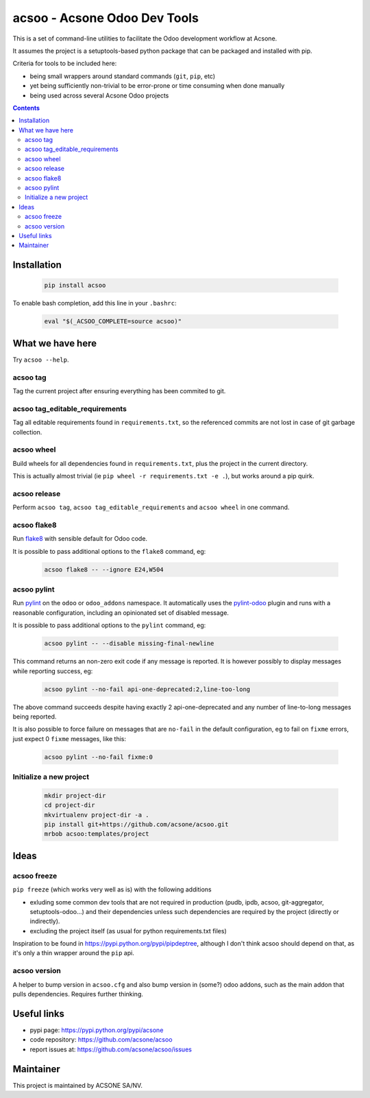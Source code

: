 acsoo - Acsone Odoo Dev Tools
=============================

This is a set of command-line utilities to facilitate
the Odoo development workflow at Acsone.

It assumes the project is a setuptools-based python package
that can be packaged and installed with pip.

Criteria for tools to be included here:

* being small wrappers around standard commands (``git``, ``pip``, etc)
* yet being sufficiently non-trivial to be error-prone or time consuming when done manually
* being used across several Acsone Odoo projects

.. contents::

Installation
~~~~~~~~~~~~

  .. code:: shell

    pip install acsoo

To enable bash completion, add this line in your ``.bashrc``:

  .. code:: shell

     eval "$(_ACSOO_COMPLETE=source acsoo)"

What we have here
~~~~~~~~~~~~~~~~~

Try ``acsoo --help``.

acsoo tag
---------

Tag the current project after ensuring everything has been commited to git.

acsoo tag_editable_requirements
-------------------------------

Tag all editable requirements found in ``requirements.txt``, so
the referenced commits are not lost in case of git garbage collection.

acsoo wheel
-----------

Build wheels for all dependencies found in ``requirements.txt``,
plus the project in the current directory.

This is actually almost trivial (ie ``pip wheel -r requirements.txt -e .``),
but works around a pip quirk.

acsoo release
-------------

Perform ``acsoo tag``, ``acsoo tag_editable_requirements`` and
``acsoo wheel`` in one command.

acsoo flake8
------------

Run `flake8 <https://pypi.python.org/pypi/flake8>`_ with sensible default for Odoo code.

It is possible to pass additional options to the ``flake8`` command, eg:

  .. code:: shell

    acsoo flake8 -- --ignore E24,W504

acsoo pylint
------------

Run `pylint <https://pypi.python.org/pypi/pylint>`_ on the ``odoo`` or ``odoo_addons`` namespace. 
It automatically uses the `pylint-odoo <https://pypi.python.org/pypi/pylint-odoo>`_ plugin and 
runs with a reasonable configuration, including an opinionated set of disabled message.

It is possible to pass additional options to the ``pylint`` command, eg:

  .. code:: shell

    acsoo pylint -- --disable missing-final-newline

This command returns an non-zero exit code if any message is reported.
It is however possibly to display messages while reporting success, eg:

  .. code:: shell

    acsoo pylint --no-fail api-one-deprecated:2,line-too-long

The above command succeeds despite having exactly 2 api-one-deprecated and 
any number of line-to-long messages being reported.

It is also possible to force failure on messages that are ``no-fail`` in the
default configuration, eg to fail on ``fixme`` errors, just expect 0 ``fixme`` messages, like this:

  .. code:: shell

    acsoo pylint --no-fail fixme:0

Initialize a new project
------------------------

  .. code:: shell

    mkdir project-dir
    cd project-dir
    mkvirtualenv project-dir -a .
    pip install git+https://github.com/acsone/acsoo.git
    mrbob acsoo:templates/project

Ideas
~~~~~

acsoo freeze
------------

``pip freeze`` (which works very well as is) with the following additions

* exluding some common dev tools that are not required in production 
  (pudb, ipdb, acsoo, git-aggregator, setuptools-odoo...)
  and their dependencies unless such dependencies are required by the project 
  (directly or indirectly).
* excluding the project itself (as usual for python requirements.txt files)

Inspiration to be found in https://pypi.python.org/pypi/pipdeptree, although I don't
think acsoo should depend on that, as it's only a thin wrapper around the ``pip`` api.

acsoo version
-------------

A helper to bump version in ``acsoo.cfg`` and also bump version in (some?) odoo addons, such
as the main addon that pulls dependencies. Requires further thinking.

Useful links
~~~~~~~~~~~~

- pypi page: https://pypi.python.org/pypi/acsone
- code repository: https://github.com/acsone/acsoo
- report issues at: https://github.com/acsone/acsoo/issues

Maintainer
~~~~~~~~~~

.. image:: https://www.acsone.eu/logo.png
   :alt: ACSONE SA/NV
   :target: https://www.acsone.eu

This project is maintained by ACSONE SA/NV.
